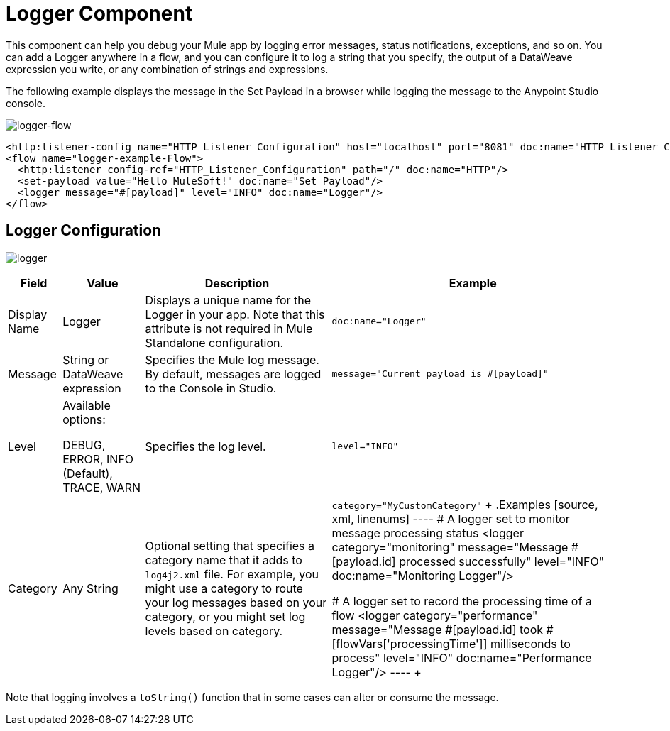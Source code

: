 = Logger Component
:keywords: mule, esb, studio, logger, logs, log, notifications, errors, debug

This component can help you debug your Mule app by logging error messages, status notifications, exceptions, and so on. You can add a Logger anywhere in a flow, and you can configure it to log a string that you specify, the output of a DataWeave expression you write, or any combination of strings and expressions.

The following example displays the message in the Set Payload in a browser while logging the message to the Anypoint Studio console.

image:logger-flow.png[logger-flow]

[source,xml,linenums]
----
<http:listener-config name="HTTP_Listener_Configuration" host="localhost" port="8081" doc:name="HTTP Listener Configuration"/>
<flow name="logger-example-Flow">
  <http:listener config-ref="HTTP_Listener_Configuration" path="/" doc:name="HTTP"/>
  <set-payload value="Hello MuleSoft!" doc:name="Set Payload"/>
  <logger message="#[payload]" level="INFO" doc:name="Logger"/>
</flow>
----

== Logger Configuration

image:logger.png[logger]

[%header%autowidth.spread]
|===
| Field | Value | Description | Example

| Display Name | Logger | Displays a unique name for the Logger in your app. Note that this attribute is not required in Mule Standalone configuration. |
`doc:name="Logger"`

| Message | String or DataWeave expression | Specifies the Mule log message. By default, messages are logged to the Console in Studio. |
`message="Current payload is #[payload]"`

| Level |
Available options:

DEBUG, ERROR, INFO (Default), TRACE, WARN |
Specifies the log level.

|
`level="INFO"`

| Category | Any String | Optional setting that specifies a category name that it adds to `log4j2.xml` file. For example, you might use a category to route your log messages based on your category, or you might set log levels based on category. |
`category="MyCustomCategory"`
+
.Examples
[source, xml, linenums]
----
# A logger set to monitor message processing status
<logger category="monitoring" message="Message #[payload.id] processed successfully" level="INFO" doc:name="Monitoring Logger"/>

# A logger set to record the processing time of a flow
<logger category="performance" message="Message #[payload.id] took #[flowVars['processingTime']] milliseconds to process" level="INFO" doc:name="Performance Logger"/>
----
+
|===

Note that logging involves a `toString()` function that in some cases can alter or consume the message.
